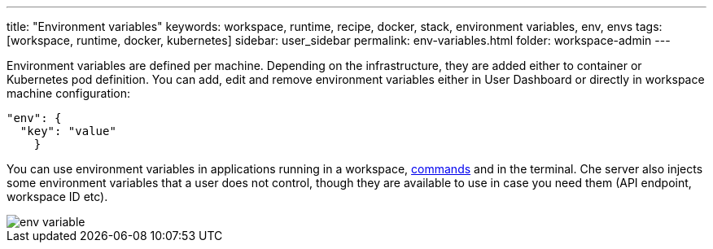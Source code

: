---
title: "Environment variables"
keywords: workspace, runtime, recipe, docker, stack, environment variables, env, envs
tags: [workspace, runtime, docker, kubernetes]
sidebar: user_sidebar
permalink: env-variables.html
folder: workspace-admin
---


Environment variables are defined per machine. Depending on the infrastructure, they are added either to container or Kubernetes pod definition. You can add, edit and remove environment variables either in User Dashboard or directly in workspace machine configuration:

[source,json]
----
"env": {
  "key": "value"
    }
----

You can use environment variables in applications running in a workspace, link:commands-ide-macro[commands] and in the terminal. Che server also injects some environment variables that a user does not control, though they are available to use in case you need them (API endpoint, workspace ID etc).

image::workspaces/env_variable.png[]

